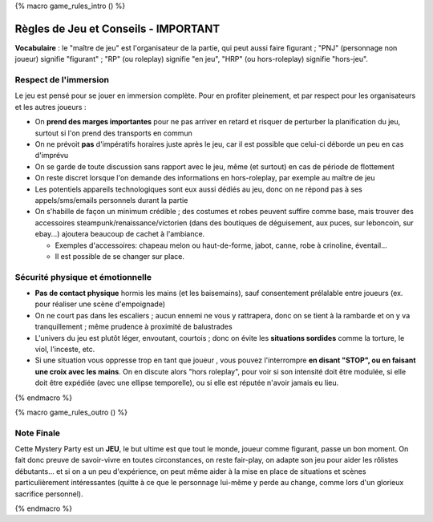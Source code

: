 
{% macro game_rules_intro () %}

Règles de Jeu et Conseils - IMPORTANT
==============================================

**Vocabulaire** : le "maître de jeu" est l'organisateur de la partie, qui peut aussi faire figurant ; "PNJ" (personnage non joueur) signifie "figurant" ; "RP" (ou roleplay) signifie "en jeu", "HRP" (ou hors-roleplay) signifie "hors-jeu".


Respect de l'immersion
+++++++++++++++++++++++++++++++++

Le jeu est pensé pour se jouer en immersion complète. Pour en profiter pleinement, et par respect pour les organisateurs et les autres joueurs :

- On **prend des marges importantes** pour ne pas arriver en retard et risquer de perturber la planification du jeu, surtout si l'on prend des transports en commun
- On ne prévoit **pas** d'impératifs horaires juste après le jeu, car il est possible que celui-ci déborde un peu en cas d'imprévu
- On se garde de toute discussion sans rapport avec le jeu, même (et surtout) en cas de période de flottement
- On reste discret lorsque l'on demande des informations en hors-roleplay, par exemple au maître de jeu
- Les potentiels appareils technologiques sont eux aussi dédiés au jeu, donc on ne répond pas à ses appels/sms/emails personnels durant la partie
- On s'habille de façon un minimum crédible ; des costumes et robes peuvent suffire comme base, mais trouver des accessoires steampunk/renaissance/victorien (dans des boutiques de déguisement, aux puces, sur leboncoin, sur ebay...) ajoutera beaucoup de cachet à l'ambiance.

  - Exemples d'accessoires: chapeau melon ou haut-de-forme, jabot, canne, robe à crinoline, éventail...
  - Il est possible de se changer sur place.



Sécurité physique et émotionnelle
+++++++++++++++++++++++++++++++++++++

- **Pas de contact physique** hormis les mains (et les baisemains), sauf consentement prélalable entre joueurs (ex. pour réaliser une scène d'empoignade)
- On ne court pas dans les escaliers ; aucun ennemi ne vous y rattrapera, donc on se tient à la rambarde et on y va tranquillement ; même prudence à proximité de balustrades
- L'univers du jeu est plutôt léger, envoutant, courtois ; donc on évite les **situations sordides** comme la torture, le viol, l'inceste, etc.
- Si une situation vous oppresse trop en tant que joueur , vous pouvez l'interrompre **en disant "STOP", ou en faisant une croix avec les mains**. On en discute alors "hors roleplay", pour voir si son intensité doit être modulée, si elle doit être expédiée (avec une ellipse temporelle), ou si elle est réputée n'avoir jamais eu lieu.


{% endmacro %}




{% macro game_rules_outro () %}

Note Finale
++++++++++++++++++

Cette Mystery Party est un **JEU**, le but ultime est que tout le monde, joueur comme figurant, passe un bon moment. On fait donc preuve de savoir-vivre en toutes circonstances, on reste fair-play, on adapte son jeu pour aider les rôlistes débutants... et si on a un peu d'expérience, on peut même aider à la mise en place de situations et scènes particulièrement intéressantes (quitte à ce que le personnage lui-même y perde au change, comme lors d'un glorieux sacrifice personnel).

{% endmacro %}
